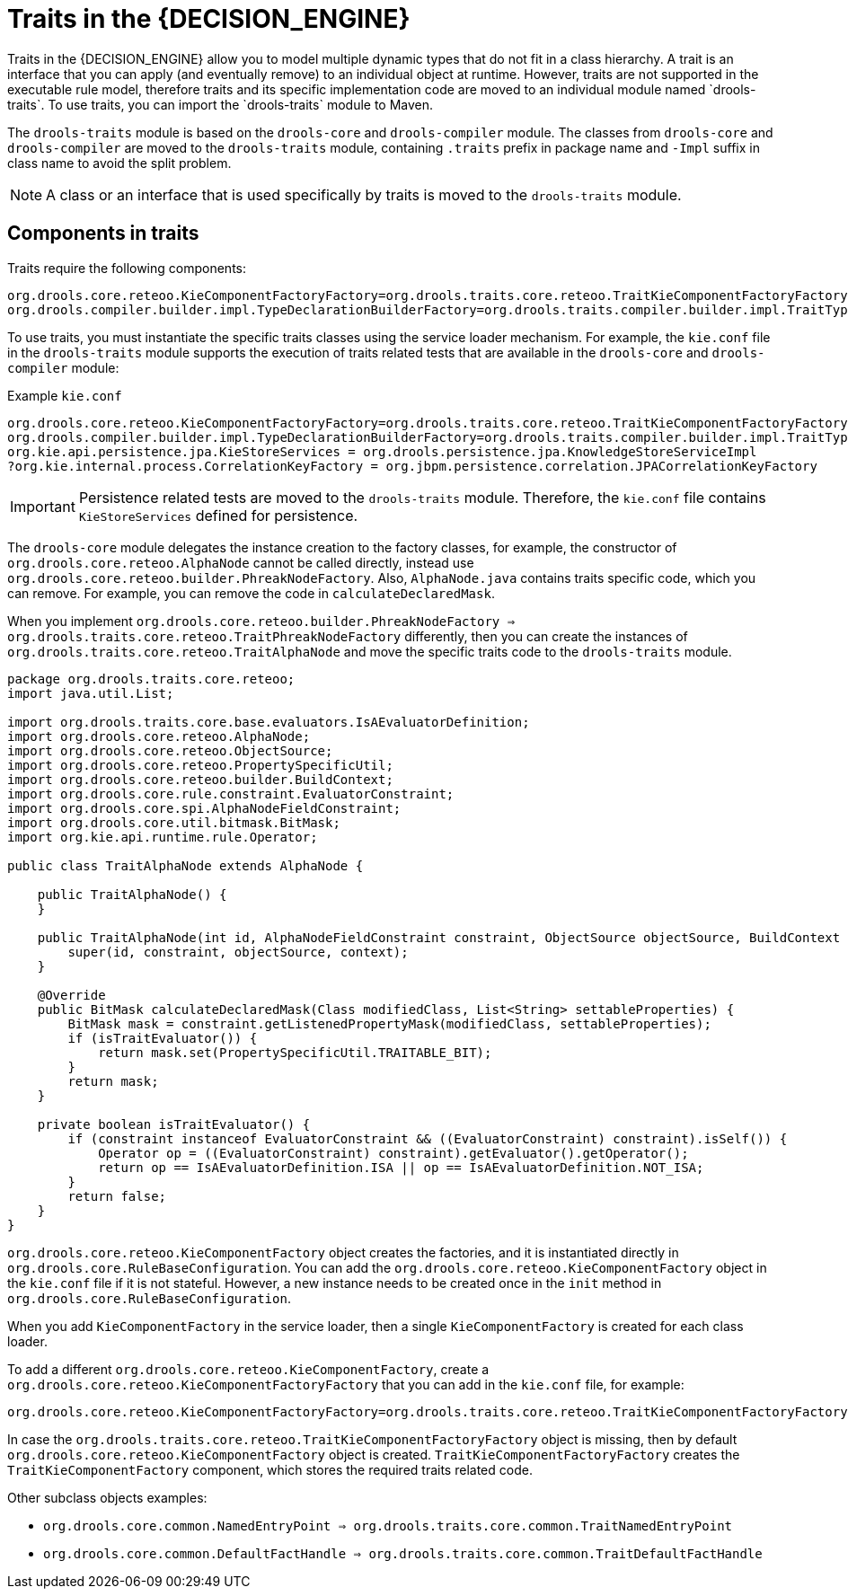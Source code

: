 [id='con-traits_{context}']

= Traits in the {DECISION_ENGINE}
Traits in the {DECISION_ENGINE} allow you to model multiple dynamic types that do not fit in a class hierarchy. A trait is an interface that you can apply (and eventually remove) to an individual object at runtime. However, traits are not supported in the executable rule model, therefore traits and its specific implementation code are moved to an individual module named `drools-traits`. To use traits, you can import the `drools-traits` module to Maven.

The `drools-traits` module is based on the `drools-core` and `drools-compiler` module. The classes from `drools-core` and `drools-compiler` are moved to the `drools-traits` module, containing `.traits` prefix in package name and `-Impl` suffix in class name to avoid the split problem.

NOTE: A class or an interface that is used specifically by traits is moved to the `drools-traits` module.

== Components in traits

Traits require the following components:

[source]
----
org.drools.core.reteoo.KieComponentFactoryFactory=org.drools.traits.core.reteoo.TraitKieComponentFactoryFactory
org.drools.compiler.builder.impl.TypeDeclarationBuilderFactory=org.drools.traits.compiler.builder.impl.TraitTypeDeclarationBuilderFactory
----

To use traits, you must instantiate the specific traits classes using the service loader mechanism. For example, the `kie.conf` file in the `drools-traits` module supports the execution of traits related tests that are available in the `drools-core` and `drools-compiler` module:

.Example `kie.conf`

[source]
----
org.drools.core.reteoo.KieComponentFactoryFactory=org.drools.traits.core.reteoo.TraitKieComponentFactoryFactory
org.drools.compiler.builder.impl.TypeDeclarationBuilderFactory=org.drools.traits.compiler.builder.impl.TraitTypeDeclarationBuilderFactory
org.kie.api.persistence.jpa.KieStoreServices = org.drools.persistence.jpa.KnowledgeStoreServiceImpl
?org.kie.internal.process.CorrelationKeyFactory = org.jbpm.persistence.correlation.JPACorrelationKeyFactory
----

IMPORTANT: Persistence related tests are moved to the `drools-traits` module. Therefore, the `kie.conf` file contains `KieStoreServices` defined for persistence.

The `drools-core` module delegates the instance creation to the factory classes, for example, the constructor of `org.drools.core.reteoo.AlphaNode` cannot be called directly, instead use `org.drools.core.reteoo.builder.PhreakNodeFactory`. Also, `AlphaNode.java` contains traits specific code, which you can remove. For example, you can remove the code in `calculateDeclaredMask`.

When you implement `org.drools.core.reteoo.builder.PhreakNodeFactory => org.drools.traits.core.reteoo.TraitPhreakNodeFactory` differently, then you can create the instances of `org.drools.traits.core.reteoo.TraitAlphaNode` and move the specific traits code to the `drools-traits` module.

[source,java]
----
package org.drools.traits.core.reteoo;
import java.util.List;

import org.drools.traits.core.base.evaluators.IsAEvaluatorDefinition;
import org.drools.core.reteoo.AlphaNode;
import org.drools.core.reteoo.ObjectSource;
import org.drools.core.reteoo.PropertySpecificUtil;
import org.drools.core.reteoo.builder.BuildContext;
import org.drools.core.rule.constraint.EvaluatorConstraint;
import org.drools.core.spi.AlphaNodeFieldConstraint;
import org.drools.core.util.bitmask.BitMask;
import org.kie.api.runtime.rule.Operator;

public class TraitAlphaNode extends AlphaNode {

    public TraitAlphaNode() {
    }

    public TraitAlphaNode(int id, AlphaNodeFieldConstraint constraint, ObjectSource objectSource, BuildContext context) {
        super(id, constraint, objectSource, context);
    }

    @Override
    public BitMask calculateDeclaredMask(Class modifiedClass, List<String> settableProperties) {
        BitMask mask = constraint.getListenedPropertyMask(modifiedClass, settableProperties);
        if (isTraitEvaluator()) {
            return mask.set(PropertySpecificUtil.TRAITABLE_BIT);
        }
        return mask;
    }

    private boolean isTraitEvaluator() {
        if (constraint instanceof EvaluatorConstraint && ((EvaluatorConstraint) constraint).isSelf()) {
            Operator op = ((EvaluatorConstraint) constraint).getEvaluator().getOperator();
            return op == IsAEvaluatorDefinition.ISA || op == IsAEvaluatorDefinition.NOT_ISA;
        }
        return false;
    }
}
----

`org.drools.core.reteoo.KieComponentFactory` object creates the factories, and it is instantiated directly in `org.drools.core.RuleBaseConfiguration`. You can add the `org.drools.core.reteoo.KieComponentFactory` object in the `kie.conf` file if it is not stateful. However, a new instance needs to be created once in the `init` method in `org.drools.core.RuleBaseConfiguration`.

When you add `KieComponentFactory` in the service loader, then a single `KieComponentFactory` is created for each class loader.

To add a different `org.drools.core.reteoo.KieComponentFactory`, create a `org.drools.core.reteoo.KieComponentFactoryFactory` that you can add in the `kie.conf` file, for example:

[source]
----
org.drools.core.reteoo.KieComponentFactoryFactory=org.drools.traits.core.reteoo.TraitKieComponentFactoryFactory
----

In case the `org.drools.traits.core.reteoo.TraitKieComponentFactoryFactory` object is missing, then by default `org.drools.core.reteoo.KieComponentFactory` object is created. `TraitKieComponentFactoryFactory` creates the `TraitKieComponentFactory` component, which stores the required traits related code.

Other subclass objects examples:

* `org.drools.core.common.NamedEntryPoint => org.drools.traits.core.common.TraitNamedEntryPoint`

* `org.drools.core.common.DefaultFactHandle => org.drools.traits.core.common.TraitDefaultFactHandle`

